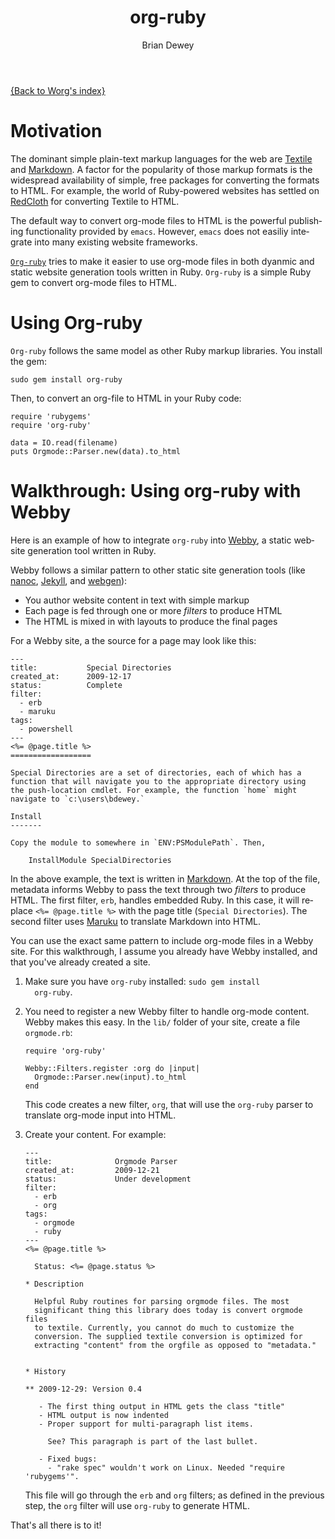 #+OPTIONS:    H:3 num:nil toc:t \n:nil ::t |:t ^:t -:t f:t *:t tex:t d:(HIDE) tags:not-in-toc
#+STARTUP:    align fold nodlcheck hidestars oddeven lognotestate
#+SEQ_TODO:   TODO(t) INPROGRESS(i) WAITING(w@) | DONE(d) CANCELED(c@)
#+TAGS:       Write(w) Update(u) Fix(f) Check(c) 
#+TITLE:      org-ruby
#+AUTHOR:     Brian Dewey
#+EMAIL:      bdewey@gmail.com
#+LANGUAGE:   en
#+PRIORITIES: A C B
#+CATEGORY:   worg

[[file:index.org][{Back to Worg's index}]]

* Motivation

  The dominant simple plain-text markup languages for the web are
  [[http://www.textism.com/tools/textile/][Textile]] and [[http://daringfireball.net/projects/markdown/][Markdown]]. A factor for the popularity of those markup
  formats is the widespread availability of simple, free packages for
  converting the formats to HTML. For example, the world of
  Ruby-powered websites has settled on [[http://redcloth.org/][RedCloth]] for converting Textile
  to HTML.

  The default way to convert org-mode files to HTML is the powerful
  publishing functionality provided by =emacs=. However, =emacs= does
  not easiliy integrate into many existing website frameworks.

  [[http://github.com/bdewey/org-ruby][=Org-ruby=]] tries to make it easier to use org-mode files in both
  dyanmic and static website generation tools written in
  Ruby. =Org-ruby= is a simple Ruby gem to convert org-mode files to
  HTML.

* Using Org-ruby

  =Org-ruby= follows the same model as other Ruby markup
  libraries. You install the gem:

  #+BEGIN_EXAMPLE
  sudo gem install org-ruby
  #+END_EXAMPLE

  Then, to convert an org-file to HTML in your Ruby code:

  #+BEGIN_EXAMPLE
  require 'rubygems'
  require 'org-ruby'

  data = IO.read(filename)
  puts Orgmode::Parser.new(data).to_html
  #+END_EXAMPLE

* Walkthrough: Using org-ruby with Webby

  Here is an example of how to integrate =org-ruby= into [[http://webby.rubyforge.org/][Webby]], a
  static website generation tool written in Ruby. 

  Webby follows a similar pattern to other static site generation
  tools (like [[http://nanoc.stoneship.org/][nanoc]], [[http://jekyllrb.com/][Jekyll]], and [[http://webgen.rubyforge.org/][webgen]]):

  - You author website content in text with simple markup
  - Each page is fed through one or more /filters/ to produce HTML
  - The HTML is mixed in with layouts to produce the final pages

  For a Webby site, a the source for a page may look like this:

  #+BEGIN_EXAMPLE
  ---
  title:           Special Directories
  created_at:      2009-12-17
  status:          Complete
  filter:
    - erb
    - maruku
  tags:
    - powershell
  ---
  <%= @page.title %>
  ==================

  Special Directories are a set of directories, each of which has a
  function that will navigate you to the appropriate directory using
  the push-location cmdlet. For example, the function `home` might
  navigate to `c:\users\bdewey.`

  Install
  -------

  Copy the module to somewhere in `ENV:PSModulePath`. Then,

      InstallModule SpecialDirectories
  #+END_EXAMPLE

  In the above example, the text is written in [[http://daringfireball.net/projects/markdown/][Markdown]]. At the top of
  the file, metadata informs Webby to pass the text through two
  /filters/ to produce HTML. The first filter, =erb=, handles embedded
  Ruby. In this case, it will replace ~<%= @page.title %>~ with the
  page title (=Special Directories=). The second filter uses [[http://maruku.rubyforge.org/][Maruku]] to
  translate Markdown into HTML.

  You can use the exact same pattern to include org-mode files in a
  Webby site. For this walkthrough, I assume you already have Webby
  installed, and that you've already created a site.

  1. Make sure you have =org-ruby= installed: =sudo gem install
     org-ruby=.
  2. You need to register a new Webby filter to handle org-mode
     content. Webby makes this easy. In the =lib/= folder of your
     site, create a file =orgmode.rb=:

     #+BEGIN_EXAMPLE
     require 'org-ruby'

     Webby::Filters.register :org do |input|
       Orgmode::Parser.new(input).to_html
     end
     #+END_EXAMPLE

     This code creates a new filter, =org=, that will use the
     =org-ruby= parser to translate org-mode input into HTML.
  3. Create your content. For example:

     #+BEGIN_EXAMPLE
---
title:              Orgmode Parser
created_at:         2009-12-21
status:             Under development
filter:
  - erb
  - org
tags:
  - orgmode
  - ruby
---
<%= @page.title %>

  Status: <%= @page.status %>

* Description

  Helpful Ruby routines for parsing orgmode files. The most
  significant thing this library does today is convert orgmode files
  to textile. Currently, you cannot do much to customize the
  conversion. The supplied textile conversion is optimized for
  extracting "content" from the orgfile as opposed to "metadata."


* History

** 2009-12-29: Version 0.4

   - The first thing output in HTML gets the class "title"
   - HTML output is now indented
   - Proper support for multi-paragraph list items.

     See? This paragraph is part of the last bullet.
     
   - Fixed bugs:
     - "rake spec" wouldn't work on Linux. Needed "require 'rubygems'".
       #+END_EXAMPLE

     This file will go through the =erb= and =org= filters; as defined
     in the previous step, the =org= filter will use =org-ruby= to
     generate HTML.

  That's all there is to it! 
